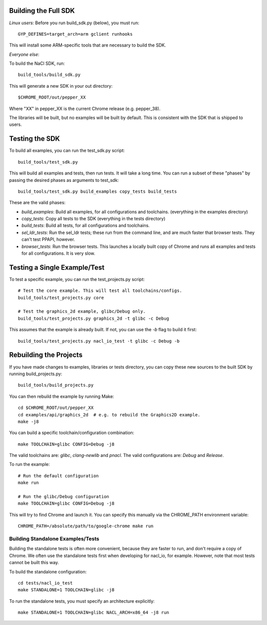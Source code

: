 Building the Full SDK
=====================

*Linux users*: Before you run build_sdk.py (below), you must run::

  GYP_DEFINES=target_arch=arm gclient runhooks

This will install some ARM-specific tools that are necessary to build the SDK.

*Everyone else*:

To build the NaCl SDK, run::

  build_tools/build_sdk.py

This will generate a new SDK in your out directory::

  $CHROME_ROOT/out/pepper_XX

Where "XX" in pepper_XX is the current Chrome release (e.g. pepper_38).

The libraries will be built, but no examples will be built by default. This is
consistent with the SDK that is shipped to users.


Testing the SDK
===============

To build all examples, you can run the test_sdk.py script::

  build_tools/test_sdk.py

This will build all examples and tests, then run tests. It will take a long
time. You can run a subset of these "phases" by passing the desired phases as
arguments to test_sdk::

  build_tools/test_sdk.py build_examples copy_tests build_tests

These are the valid phases:

* `build_examples`: Build all examples, for all configurations and toolchains.
  (everything in the examples directory)
* `copy_tests`: Copy all tests to the SDK (everything in the tests directory)
* `build_tests`: Build all tests, for all configurations and toolchains.
* `sel_ldr_tests`: Run the sel_ldr tests; these run from the command line, and
  are much faster that browser tests. They can't test PPAPI, however.
* `browser_tests`: Run the browser tests. This launches a locally built copy of
  Chrome and runs all examples and tests for all configurations. It is very
  slow.


Testing a Single Example/Test
=============================

To test a specific example, you can run the test_projects.py script::

  # Test the core example. This will test all toolchains/configs.
  build_tools/test_projects.py core

  # Test the graphics_2d example, glibc/Debug only.
  build_tools/test_projects.py graphics_2d -t glibc -c Debug

This assumes that the example is already built. If not, you can use the `-b`
flag to build it first::

  build_tools/test_projects.py nacl_io_test -t glibc -c Debug -b


Rebuilding the Projects
=======================

If you have made changes to examples, libraries or tests directory, you can
copy these new sources to the built SDK by running build_projects.py::

  build_tools/build_projects.py

You can then rebuild the example by running Make::

  cd $CHROME_ROOT/out/pepper_XX
  cd examples/api/graphics_2d  # e.g. to rebuild the Graphics2D example.
  make -j8

You can build a specific toolchain/configuration combination::

  make TOOLCHAIN=glibc CONFIG=Debug -j8

The valid toolchains are: `glibc`, `clang-newlib` and `pnacl`.
The valid configurations are: `Debug` and `Release`.

To run the example::

  # Run the default configuration
  make run

  # Run the glibc/Debug configuration
  make TOOLCHAIN=glibc CONFIG=Debug -j8

This will try to find Chrome and launch it. You can specify this manually via
the CHROME_PATH environment variable::

  CHROME_PATH=/absolute/path/to/google-chrome make run


Building Standalone Examples/Tests
-------------------------------

Building the standalone tests is often more convenient, because they are faster
to run, and don't require a copy of Chrome. We often use the standalone tests
first when developing for nacl_io, for example. However, note that most tests
cannot be built this way.

To build the standalone configuration::

  cd tests/nacl_io_test
  make STANDALONE=1 TOOLCHAIN=glibc -j8

To run the standalone tests, you must specify an architecture explicitly::

  make STANDALONE=1 TOOLCHAIN=glibc NACL_ARCH=x86_64 -j8 run
